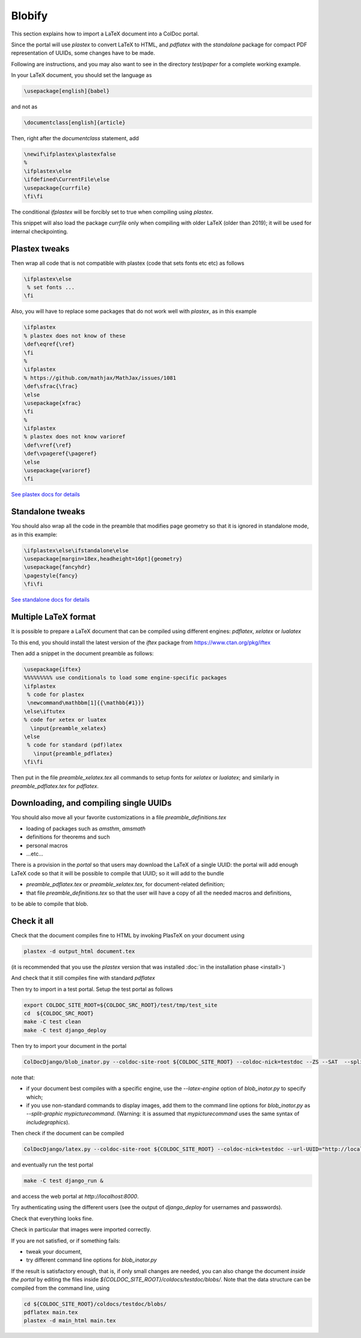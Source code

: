 Blobify
=======

This section explains how to import a LaTeX document
into a ColDoc portal.

Since the portal will use `plastex` to convert
LaTeX to HTML, and `pdflatex` with the `standalone` package
for compact PDF representation of UUIDs, some
changes have to be made.

Following are instructions, and you may also
want to see in the directory `test/paper` for a complete working example.

In your LaTeX document, you should set the language as

.. code:: TeX

	  \usepackage[english]{babel}

and not as

.. code:: TeX

	  \documentclass[english]{article}


Then, right after the `documentclass` statement, add

.. code:: TeX

          \newif\ifplastex\plastexfalse
	  %
	  \ifplastex\else
	  \ifdefined\CurrentFile\else
	  \usepackage{currfile}
	  \fi\fi

The conditional `\ifplastex` will be forcibly set to true when compiling using
`plastex`.
	  
This snippet will also load the package `currfile` only when compiling
with older LaTeX (older than 2019); it will be used for internal
checkpointing.

Plastex tweaks
--------------

Then wrap all code that
is not compatible with plastex (code that sets fonts etc etc)
as follows

.. code:: TeX

	  \ifplastex\else
	   % set fonts ...
	  \fi

Also, you will have to replace some packages that do not
work well with `plastex`, as in this example

.. code:: TeX

	  \ifplastex
	  % plastex does not know of these
	  \def\eqref{\ref}
	  \fi
	  %
	  \ifplastex
	  % https://github.com/mathjax/MathJax/issues/1081
	  \def\sfrac{\frac}
	  \else
	  \usepackage{xfrac}
	  \fi
	  %
	  \ifplastex
	  % plastex does not know varioref
	  \def\vref{\ref}
	  \def\vpageref{\pageref}
	  \else
	  \usepackage{varioref}
	  \fi


`See plastex docs for details <http://plastex.sourceforge.net/plastex/sect0008.html>`_

Standalone tweaks
-----------------

You should also wrap all the code in the preamble that modifies
page geometry so that it is ignored in standalone mode,
as in this example:

.. code:: TeX

	  \ifplastex\else\ifstandalone\else
	  \usepackage[margin=18ex,headheight=16pt]{geometry}
	  \usepackage{fancyhdr}
	  \pagestyle{fancy}
	  \fi\fi


`See standalone docs for details <https://ctan.org/pkg/standalone>`_



Multiple LaTeX format
---------------------

It is possible to prepare a LaTeX document
that can be compiled using different engines:
`pdflatex`, `xelatex` or `lualatex`

To this end, you should install the latest
version of the `iftex` package from
https://www.ctan.org/pkg/iftex

Then add a snippet in the document preamble
as follows:

.. code:: TeX

	  \usepackage{iftex}
	  %%%%%%%%% use conditionals to load some engine-specific packages
	  \ifplastex
	   % code for plastex
	   \newcommand\mathbbm[1]{{\mathbb{#1}}}
	  \else\iftutex
	  % code for xetex or luatex
	    \input{preamble_xelatex}
	  \else
	   % code for standard (pdf)latex
	     \input{preamble_pdflatex}
	  \fi\fi

Then put in the file `preamble_xelatex.tex` all
commands to setup fonts for `xelatex` or `lualatex`;
and similarly in `preamble_pdflatex.tex` for `pdflatex`.


Downloading, and compiling single UUIDs
---------------------------------------

You should also move all your favorite customizations
in a file `preamble_definitions.tex`

- loading of packages such as `amsthm`, `amsmath`

- definitions for theorems and such

- personal macros

- ...etc...

There is a provision in the *portal* so
that users may download the LaTeX of a single UUID:
the portal will add enough LaTeX code so that
it will be possible to compile that UUID;
so it will add to the bundle

- `preamble_pdflatex.tex` or `preamble_xelatex.tex`,
  for document-related definition;

- that file  `preamble_definitions.tex`
  so that the user will have
  a copy of all the needed macros and definitions,

to be able to compile that blob.

Check it all
------------

Check that the document compiles fine to HTML
by invoking PlasTeX on your document using

.. code:: shell

	  plastex -d output_html document.tex

(it is recommended that you use the `plastex`
version that was installed 
:doc:`in the installation phase <install>`)

And check that it still compiles fine with
standard `pdflatex`

Then try to import in a test portal. Setup the test portal as follows

.. code:: shell

	  export COLDOC_SITE_ROOT=${COLDOC_SRC_ROOT}/test/tmp/test_site
	  cd  ${COLDOC_SRC_ROOT}
	  make -C test clean
	  make -C test django_deploy

Then try to import your document in the portal

.. code:: shell

	  ColDocDjango/blob_inator.py --coldoc-site-root ${COLDOC_SITE_ROOT} --coldoc-nick=testdoc --ZS --SAT  --split-sections --editor=ed_itor --author=jsmith  yourdir/yourdocument.tex

note that:

- if your document best compiles with a specific engine,
  use the  `--latex-engine` option of  `blob_inator.py`
  to specify which;

- if you use non-standard commands to display images,
  add them to the  command line options for `blob_inator.py`
  as  `--split-graphic mypicturecommand`.
  (Warning: it is assumed that `mypicturecommand` uses
  the same syntax of `includegraphics`).

Then check if the document can be compiled

.. code:: shell

	  ColDocDjango/latex.py --coldoc-site-root ${COLDOC_SITE_ROOT} --coldoc-nick=testdoc --url-UUID="http://localhost:8000/UUID/testdoc/" all


and eventually run the test portal

.. code:: shell

	  make -C test django_run &

and access the web portal at `http://localhost:8000`.

Try authenticating using the different users
(see the output of `django_deploy` for usernames and passwords).

Check that everything looks fine.

Check in particular that images were imported correctly.


If you are not satisfied, or if something fails:

- tweak your document,

- try different command line options for `blob_inator.py`

If the result  is satisfactory enough, that is,
if only small changes are needed,
you can also change the document *inside the portal*
by editing the files inside `${COLDOC_SITE_ROOT}/coldocs/testdoc/blobs/`.
Note that the data structure can be compiled from the command line, using

.. code:: shell

	  cd ${COLDOC_SITE_ROOT}/coldocs/testdoc/blobs/
	  pdflatex main.tex
	  plastex -d main_html main.tex


